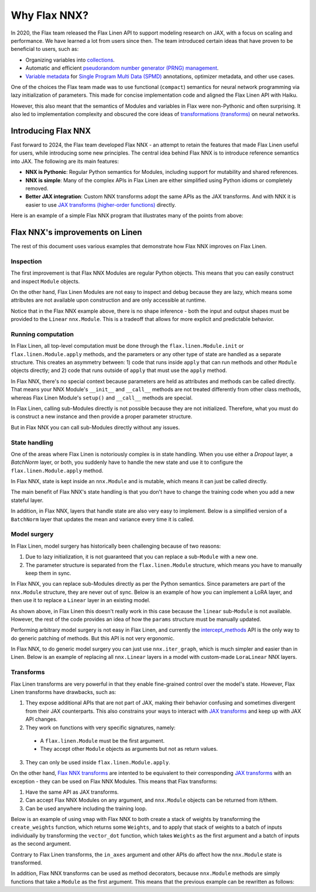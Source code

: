 Why Flax NNX?
=============

In 2020, the Flax team released the Flax Linen API to support modeling research on JAX, with a focus on scaling
and performance. We have learned a lot from users since then. The team introduced certain ideas that have proven to be beneficial to users, such as:

* Organizing variables into `collections <https://flax.readthedocs.io/en/latest/nnx_glossary.html#term-Variable-collections>`_.
* Automatic and efficient `pseudorandom number generator (PRNG) management <https://flax.readthedocs.io/en/latest/nnx_glossary.html#term-RNG-sequences>`_.
* `Variable metadata <https://flax.readthedocs.io/en/latest/api_reference/flax.linen/spmd.html#flax.linen.with_partitioning>`_
  for `Single Program Multi Data (SPMD) <https://jax.readthedocs.io/en/latest/glossary.html#term-SPMD>`_ annotations, optimizer metadata, and other use cases.

One of the choices the Flax team made was to use functional (``compact``) semantics for neural network programming via lazy initialization of parameters.
This made for concise implementation code and aligned the Flax Linen API with Haiku.

However, this also meant that the semantics of Modules and variables in Flax were non-Pythonic and often surprising. It also led to implementation
complexity and obscured the core ideas of `transformations (transforms) <https://jax.readthedocs.io/en/latest/glossary.html#term-transformation>`_ on neural networks.

.. testsetup:: Linen, NNX

    import jax
    from jax import random, numpy as jnp
    from flax import nnx
    import flax.linen as nn

Introducing Flax NNX
--------------------

Fast forward to 2024, the Flax team developed Flax NNX - an attempt to retain the features that made Flax Linen useful for users, while introducing some new principles.
The central idea behind Flax NNX is to introduce reference semantics into JAX. The following are its main features:

- **NNX is Pythonic**: Regular Python semantics for Modules, including support for mutability and shared references.
- **NNX is simple**: Many of the complex APIs in Flax Linen are either simplified using Python idioms or completely removed.
- **Better JAX integration**: Custom NNX transforms adopt the same APIs as the JAX transforms. And with NNX
  it is easier to use `JAX transforms (higher-order functions) <https://jax.readthedocs.io/en/latest/key-concepts.html#transformations>`_ directly.

Here is an example of a simple Flax NNX program that illustrates many of the points from above:

.. testcode:: NNX

  from flax import nnx
  import optax


  class Model(nnx.Module):
    def __init__(self, din, dmid, dout, rngs: nnx.Rngs):
      self.linear = nnx.Linear(din, dmid, rngs=rngs)
      self.bn = nnx.BatchNorm(dmid, rngs=rngs)
      self.dropout = nnx.Dropout(0.2, rngs=rngs)
      self.linear_out = nnx.Linear(dmid, dout, rngs=rngs)

    def __call__(self, x):
      x = nnx.relu(self.dropout(self.bn(self.linear(x))))
      return self.linear_out(x)

  model = Model(2, 64, 3, rngs=nnx.Rngs(0))  # Eager initialization
  optimizer = nnx.Optimizer(model, optax.adam(1e-3))  # Reference sharing.

  @nnx.jit  # Automatic state management for JAX transforms.
  def train_step(model, optimizer, x, y):
    def loss_fn(model):
      y_pred = model(x)  # call methods directly
      return ((y_pred - y) ** 2).mean()

    loss, grads = nnx.value_and_grad(loss_fn)(model)
    optimizer.update(grads)  # in-place updates

    return loss

Flax NNX's improvements on Linen
--------------------------------

The rest of this document uses various examples that demonstrate how Flax NNX improves on Flax Linen.

Inspection
^^^^^^^^^^

The first improvement is that Flax NNX Modules are regular Python objects. This means that you can easily
construct and inspect ``Module`` objects.

On the other hand, Flax Linen Modules are not easy to inspect and debug because they are lazy, which means some attributes are not available upon construction and are only accessible at runtime.

.. codediff::
  :title: Linen, NNX
  :sync:

  class Block(nn.Module):
    def setup(self):
      self.linear = nn.Dense(10)

  block = Block()

  try:
    block.linear  # AttributeError: "Block" object has no attribute "linear".
  except AttributeError as e:
    pass





  ...

  ---

  class Block(nnx.Module):
    def __init__(self, rngs):
      self.linear = nnx.Linear(5, 10, rngs=rngs)

  block = Block(nnx.Rngs(0))


  block.linear
  # Linear(
  #   kernel=Param(
  #     value=Array(shape=(5, 10), dtype=float32)
  #   ),
  #   bias=Param(
  #     value=Array(shape=(10,), dtype=float32)
  #   ),
  #   ...

Notice that in the Flax NNX example above, there is no shape inference - both the input and output shapes must be provided
to the ``Linear`` ``nnx.Module``. This is a tradeoff that allows for more explicit and predictable behavior.

Running computation
^^^^^^^^^^^^^^^^^^^

In Flax Linen, all top-level computation must be done through the ``flax.linen.Module.init`` or ``flax.linen.Module.apply`` methods, and the
parameters or any other type of state are handled as a separate structure. This creates an asymmetry between: 1) code that runs inside
``apply`` that can run methods and other ``Module`` objects directly; and 2) code that runs outside of ``apply`` that must use the ``apply`` method.

In Flax NNX, there's no special context because parameters are held as attributes and methods can be called directly. That means your NNX Module's ``__init__`` and ``__call__`` methods are not treated differently from other class methods, whereas Flax Linen Module's ``setup()`` and ``__call__`` methods are special.

.. codediff::
  :title: Linen, NNX
  :sync:

  Encoder = lambda: nn.Dense(10)
  Decoder = lambda: nn.Dense(2)

  class AutoEncoder(nn.Module):
    def setup(self):
      self.encoder = Encoder()
      self.decoder = Decoder()

    def __call__(self, x) -> jax.Array:
      return self.decoder(self.encoder(x))

    def encode(self, x) -> jax.Array:
      return self.encoder(x)

  x = jnp.ones((1, 2))
  model = AutoEncoder()
  params = model.init(random.key(0), x)['params']

  y = model.apply({'params': params}, x)
  z = model.apply({'params': params}, x, method='encode')
  y = Decoder().apply({'params': params['decoder']}, z)

  ---

  Encoder = lambda rngs: nnx.Linear(2, 10, rngs=rngs)
  Decoder = lambda rngs: nnx.Linear(10, 2, rngs=rngs)

  class AutoEncoder(nnx.Module):
    def __init__(self, rngs):
      self.encoder = Encoder(rngs)
      self.decoder = Decoder(rngs)

    def __call__(self, x) -> jax.Array:
      return self.decoder(self.encoder(x))

    def encode(self, x) -> jax.Array:
      return self.encoder(x)

  x = jnp.ones((1, 2))
  model = AutoEncoder(nnx.Rngs(0))


  y = model(x)
  z = model.encode(x)
  y = model.decoder(z)

In Flax Linen, calling sub-Modules directly is not possible because they are not initialized.
Therefore, what you must do is construct a new instance and then provide a proper parameter structure.

But in Flax NNX you can call sub-Modules directly without any issues.

State handling
^^^^^^^^^^^^^^

One of the areas where Flax Linen is notoriously complex is in state handling. When you use either a
`Dropout` layer, a `BatchNorm` layer, or both, you suddenly have to handle the new state and use it to
configure the ``flax.linen.Module.apply`` method.

In Flax NNX, state is kept inside an ``nnx.Module`` and is mutable, which means it can just be called directly.

.. codediff::
  :title: Linen, NNX
  :sync:

  class Block(nn.Module):
    train: bool

    def setup(self):
      self.linear = nn.Dense(10)
      self.bn = nn.BatchNorm(use_running_average=not self.train)
      self.dropout = nn.Dropout(0.1, deterministic=not self.train)

    def __call__(self, x):
      return nn.relu(self.dropout(self.bn(self.linear(x))))

  x = jnp.ones((1, 5))
  model = Block(train=True)
  vs = model.init(random.key(0), x)
  params, batch_stats = vs['params'], vs['batch_stats']

  y, updates = model.apply(
    {'params': params, 'batch_stats': batch_stats},
    x,
    rngs={'dropout': random.key(1)},
    mutable=['batch_stats'],
  )
  batch_stats = updates['batch_stats']

  ---

  class Block(nnx.Module):


    def __init__(self, rngs):
      self.linear = nnx.Linear(5, 10, rngs=rngs)
      self.bn = nnx.BatchNorm(10, rngs=rngs)
      self.dropout = nnx.Dropout(0.1, rngs=rngs)

    def __call__(self, x):
      return nnx.relu(self.dropout(self.bn(self.linear(x))))

  x = jnp.ones((1, 5))
  model = Block(nnx.Rngs(0))



  y = model(x)





  ...

The main benefit of Flax NNX's state handling is that you don't have to change the training code when you add a new stateful layer.

In addition, in Flax NNX, layers that handle state are also very easy to implement. Below
is a simplified version of a ``BatchNorm`` layer that updates the mean and variance every time it is called.

.. testcode:: NNX

  class BatchNorm(nnx.Module):
    def __init__(self, features: int, mu: float = 0.95):
      # Variables
      self.scale = nnx.Param(jax.numpy.ones((features,)))
      self.bias = nnx.Param(jax.numpy.zeros((features,)))
      self.mean = nnx.BatchStat(jax.numpy.zeros((features,)))
      self.var = nnx.BatchStat(jax.numpy.ones((features,)))
      self.mu = mu  # Static

  def __call__(self, x):
    mean = jax.numpy.mean(x, axis=-1)
    var = jax.numpy.var(x, axis=-1)
    # ema updates
    self.mean.value = self.mu * self.mean + (1 - self.mu) * mean
    self.var.value = self.mu * self.var + (1 - self.mu) * var
    # normalize and scale
    x = (x - mean) / jax.numpy.sqrt(var + 1e-5)
    return x * self.scale + self.bias


Model surgery
^^^^^^^^^^^^^

In Flax Linen, model surgery has historically been challenging because of two reasons:

1. Due to lazy initialization, it is not guaranteed that you can replace a sub-``Module`` with a new one.
2. The parameter structure is separated from the ``flax.linen.Module`` structure, which means you have to manually keep them in sync.

In Flax NNX, you can replace sub-Modules directly as per the Python semantics. Since parameters are
part of the ``nnx.Module`` structure, they are never out of sync. Below is an example of how you can
implement a LoRA layer, and then use it to replace a ``Linear`` layer in an existing model.

.. codediff::
  :title: Linen, NNX
  :sync:

  class LoraLinear(nn.Module):
    linear: nn.Dense
    rank: int

    @nn.compact
    def __call__(self, x: jax.Array):
      A = self.param(random.normal, (x.shape[-1], self.rank))
      B = self.param(random.normal, (self.rank, self.linear.features))

      return self.linear(x) + x @ A @ B

  try:
    model = Block(train=True)
    model.linear = LoraLinear(model.linear, rank=5) # <-- ERROR

    lora_params = model.linear.init(random.key(1), x)
    lora_params['linear'] = params['linear']
    params['linear'] = lora_params

  except AttributeError as e:
    pass

  ---

  class LoraParam(nnx.Param): pass

  class LoraLinear(nnx.Module):
    def __init__(self, linear, rank, rngs):
      self.linear = linear
      self.A = LoraParam(random.normal(rngs(), (linear.in_features, rank)))
      self.B = LoraParam(random.normal(rngs(), (rank, linear.out_features)))

    def __call__(self, x: jax.Array):
      return self.linear(x) + x @ self.A @ self.B

  rngs = nnx.Rngs(0)
  model = Block(rngs)
  model.linear = LoraLinear(model.linear, rank=5, rngs=rngs)






  ...

As shown above, in Flax Linen this doesn't really work in this case because the ``linear`` sub-``Module``
is not available. However, the rest of the code provides an idea of how the ``params`` structure must be manually updated.

Performing arbitrary model surgery is not easy in Flax Linen, and currently the
`intercept_methods <https://flax-linen.readthedocs.io/en/latest/api_reference/flax.linen/module.html#flax.linen.intercept_methods>`_
API is the only way to do generic patching of methods. But this API is not very ergonomic.

In Flax NNX, to do generic model surgery you can just use ``nnx.iter_graph``, which is much simpler and easier than in Linen. Below is an example of replacing all ``nnx.Linear`` layers in a model with custom-made ``LoraLinear`` NNX layers.

.. testcode:: NNX

  rngs = nnx.Rngs(0)
  model = Block(rngs)

  for path, module in nnx.iter_graph(model):
    if isinstance(module, nnx.Module):
      for name, value in vars(module).items():
        if isinstance(value, nnx.Linear):
          setattr(module, name, LoraLinear(value, rank=5, rngs=rngs))

Transforms
^^^^^^^^^^

Flax Linen transforms are very powerful in that they enable fine-grained control over the model's state.
However, Flax Linen transforms have drawbacks, such as:

1. They expose additional APIs that are not part of JAX, making their behavior confusing and sometimes divergent from their JAX counterparts. This also constrains your ways to interact with `JAX transforms <https://jax.readthedocs.io/en/latest/key-concepts.html#transformations>`_ and keep up with JAX API changes.
2. They work on functions with very specific signatures, namely:
  - A ``flax.linen.Module`` must be the first argument.
  - They accept other ``Module`` objects as arguments but not as return values.
3. They can only be used inside ``flax.linen.Module.apply``.

On the other hand, `Flax NNX transforms <https://flax.readthedocs.io/en/latest/guides/transforms.html>`_
are intented to be equivalent to their corresponding `JAX transforms <https://jax.readthedocs.io/en/latest/key-concepts.html#transformations>`_
with an exception - they can be used on Flax NNX Modules. This means that Flax transforms:

1) Have the same API as JAX transforms.
2) Can accept Flax NNX Modules on any argument, and ``nnx.Module`` objects can be returned from it/them.
3) Can be used anywhere including the training loop.

Below is an example of using ``vmap`` with Flax NNX to both create a stack of weights by transforming the
``create_weights`` function, which returns some ``Weights``, and to apply that stack of weights to a batch
of inputs individually by transforming the ``vector_dot`` function, which takes ``Weights`` as the first
argument and a batch of inputs as the second argument.

.. testcode:: NNX

  class Weights(nnx.Module):
    def __init__(self, kernel: jax.Array, bias: jax.Array):
      self.kernel, self.bias = nnx.Param(kernel), nnx.Param(bias)

  def create_weights(seed: jax.Array):
    return Weights(
      kernel=random.uniform(random.key(seed), (2, 3)),
      bias=jnp.zeros((3,)),
    )

  def vector_dot(weights: Weights, x: jax.Array):
    assert weights.kernel.ndim == 2, 'Batch dimensions not allowed'
    assert x.ndim == 1, 'Batch dimensions not allowed'
    return x @ weights.kernel + weights.bias

  seeds = jnp.arange(10)
  weights = nnx.vmap(create_weights, in_axes=0, out_axes=0)(seeds)

  x = jax.random.normal(random.key(1), (10, 2))
  y = nnx.vmap(vector_dot, in_axes=(0, 0), out_axes=1)(weights, x)

Contrary to Flax Linen transforms, the ``in_axes`` argument and other APIs do affect how the ``nnx.Module`` state is transformed.

In addition, Flax NNX transforms can be used as method decorators, because ``nnx.Module`` methods are simply
functions that take a ``Module`` as the first argument. This means that the previous example can be
rewritten as follows:

.. testcode:: NNX

  class WeightStack(nnx.Module):
    @nnx.vmap(in_axes=(0, 0), out_axes=0)
    def __init__(self, seed: jax.Array):
      self.kernel = nnx.Param(random.uniform(random.key(seed), (2, 3)))
      self.bias = nnx.Param(jnp.zeros((3,)))

    @nnx.vmap(in_axes=(0, 0), out_axes=1)
    def __call__(self, x: jax.Array):
      assert self.kernel.ndim == 2, 'Batch dimensions not allowed'
      assert x.ndim == 1, 'Batch dimensions not allowed'
      return x @ self.kernel + self.bias

  weights = WeightStack(jnp.arange(10))

  x = jax.random.normal(random.key(1), (10, 2))
  y = weights(x)


